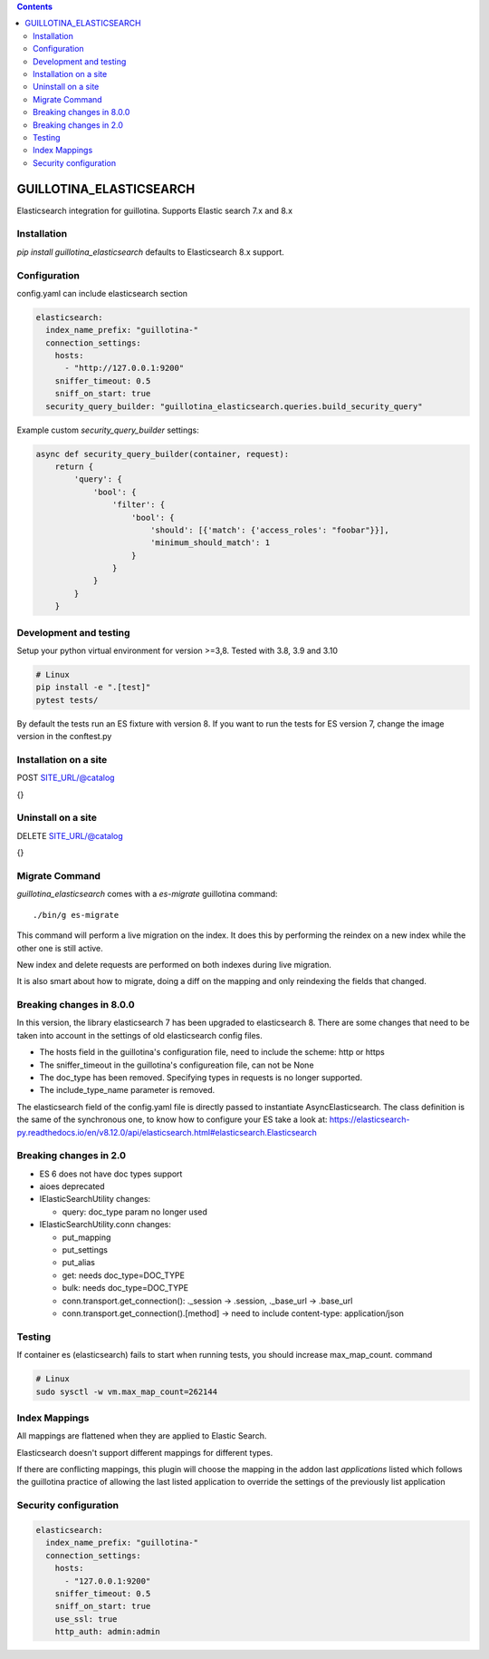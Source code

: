 .. contents::

GUILLOTINA_ELASTICSEARCH
========================

.. image:: https://travis-ci.org/guillotinaweb/guillotina_elasticsearch.svg?branch=master
   :target: https://travis-ci.org/guillotinaweb/guillotina_elasticsearch

Elasticsearch integration for guillotina. Supports Elastic search 7.x
and 8.x


Installation
------------

`pip install guillotina_elasticsearch` defaults to Elasticsearch 8.x
support.


Configuration
-------------

config.yaml can include elasticsearch section

.. code-block:: yaml

    elasticsearch:
      index_name_prefix: "guillotina-"
      connection_settings:
        hosts:
          - "http://127.0.0.1:9200"
        sniffer_timeout: 0.5
        sniff_on_start: true
      security_query_builder: "guillotina_elasticsearch.queries.build_security_query"


Example custom `security_query_builder` settings:

.. code-block:: python

    async def security_query_builder(container, request):
        return {
            'query': {
                'bool': {
                    'filter': {
                        'bool': {
                            'should': [{'match': {'access_roles': "foobar"}}],
                            'minimum_should_match': 1
                        }
                    }
                }
            }
        }

Development and testing
-----------------------
Setup your python virtual environment for version >=3,8. Tested with
3.8, 3.9 and 3.10

.. code-block:: bash

   # Linux
   pip install -e ".[test]"
   pytest tests/

By default the tests run an ES fixture with version 8. If you
want to run the tests for ES version 7, change the image version in
the conftest.py


Installation on a site
----------------------

POST SITE_URL/@catalog

{}

Uninstall on a site
-------------------

DELETE SITE_URL/@catalog

{}


Migrate Command
---------------

`guillotina_elasticsearch` comes with a `es-migrate` guillotina command::

    ./bin/g es-migrate


This command will perform a live migration on the index. It does this by
performing the reindex on a new index while the other one is still active.

New index and delete requests are performed on both indexes during live migration.

It is also smart about how to migrate, doing a diff on the mapping and only
reindexing the fields that changed.

Breaking changes in 8.0.0
-------------------------

In this version, the library elasticsearch 7 has been upgraded to
elasticsearch 8. There are some changes that need to be taken into
account in the settings of old elasticsearch config files.

- The hosts field in the guillotina's configuration file, need to
  include the scheme: http or https
- The sniffer_timeout in the guillotina's configureation file, can not be None
- The doc_type has been removed. Specifying types in requests is no longer supported.
- The include_type_name parameter is removed.

The elasticsearch field of the config.yaml file is directly passed to
instantiate AsyncElasticsearch. The class definition is the same of
the synchronous one, to know how to configure your ES take a look at:
https://elasticsearch-py.readthedocs.io/en/v8.12.0/api/elasticsearch.html#elasticsearch.Elasticsearch


Breaking changes in 2.0
-----------------------

- ES 6 does not have doc types support
- aioes deprecated
- IElasticSearchUtility changes:

  - query: doc_type param no longer used

- IElasticSearchUtility.conn changes:

  - put_mapping
  - put_settings
  - put_alias
  - get: needs doc_type=DOC_TYPE
  - bulk: needs doc_type=DOC_TYPE
  - conn.transport.get_connection(): ._session -> .session, ._base_url -> .base_url
  - conn.transport.get_connection().[method] -> need to include content-type: application/json


Testing
-------

If container es (elasticsearch) fails to start when running tests,
you should increase max_map_count. command

.. code-block:: bash

   # Linux
   sudo sysctl -w vm.max_map_count=262144


Index Mappings
--------------

All mappings are flattened when they are applied to Elastic Search.

Elasticsearch doesn't support different mappings for different types.

If there are conflicting mappings, this plugin will choose the mapping
in the addon last `applications` listed which follows the guillotina practice
of allowing the last listed application to override the settings of
the previously list application


Security configuration
----------------------


.. code-block:: yaml

    elasticsearch:
      index_name_prefix: "guillotina-"
      connection_settings:
        hosts:
          - "127.0.0.1:9200"
        sniffer_timeout: 0.5
        sniff_on_start: true
        use_ssl: true
        http_auth: admin:admin
